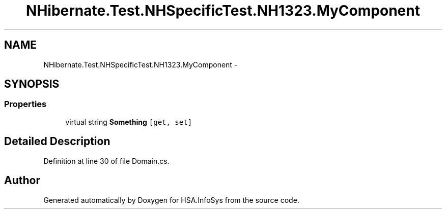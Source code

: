 .TH "NHibernate.Test.NHSpecificTest.NH1323.MyComponent" 3 "Fri Jul 5 2013" "Version 1.0" "HSA.InfoSys" \" -*- nroff -*-
.ad l
.nh
.SH NAME
NHibernate.Test.NHSpecificTest.NH1323.MyComponent \- 
.SH SYNOPSIS
.br
.PP
.SS "Properties"

.in +1c
.ti -1c
.RI "virtual string \fBSomething\fP\fC [get, set]\fP"
.br
.in -1c
.SH "Detailed Description"
.PP 
Definition at line 30 of file Domain\&.cs\&.

.SH "Author"
.PP 
Generated automatically by Doxygen for HSA\&.InfoSys from the source code\&.
